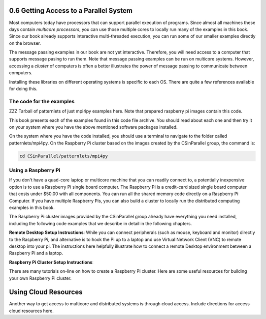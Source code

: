 0.6 Getting Access to a Parallel System
----------------------------------------

Most computers today have processors that can support parallel execution of programs. Since almost all machines these days contain *multicore processors*, you can use those multiple cores to locally run many of the examples in this book. Since our book already supports interactive multi-threaded execution, you can 
run some of our smaller examples directly on the browser. 

The message passing examples in our book are not yet interactive. Therefore, you will need access to a computer that supports message pasing to run them. 
Note that message passing examples can be run on multicore systems. However, accessing a *cluster* of computers is often a better illustrates the power 
of message passing to communicate between computers.  

Installing these libraries on different operating systems is specific to each OS. There are quite a few references available for doing this.

The code for the examples
^^^^^^^^^^^^^^^^^^^^^^^^^^

ZZZ Tarball of patternlets of just mpi4py examples here. Note that prepared raspberry pi images contain this code.

This book presents each of the examples found in this code file archive. You should read about each one and then try it on your system where you have the above mentioned software packages installed.

On the system where you have the code installed, you should use a terminal to navigate to the folder called patternlets/mpi4py. On the Raspberry Pi cluster based on the images created by the CSinParallel group, the command is:

.. code:: bash

  cd CSinParallel/patternlets/mpi4py


Using a Raspberry Pi
^^^^^^^^^^^^^^^^^^^^^^^
If you don't have a quad-core laptop or multicore machine that you can readily connect to, a potentially inexpensive option is to use a Raspberry Pi single 
board computer. The Raspberry Pi is a credit-card sized single board computer that costs under $50.00 with all components. You can run all the shared memory code
directly on a Raspberry Pi Computer. If you have multiple Raspberry Pis, you can also build a cluster to locally run the distributed computing examples in this 
book.

The Raspberry Pi cluster images provided by the CSinParallel group already have everything you need installed, including the following code examples that we describe in detail in the following chapters.

**Remote Desktop Setup Instructions**:
While you can connect peripherals (such as mouse, keyboard and monitor) directly to the Raspberry Pi, and alternative is to hook the Pi up to a laptop and use 
Virtual Network Client (VNC) to remote desktop into your pi. The instructions here helpfully illustrate how to connect a remote Desktop environment between 
a Raspberry Pi and a laptop.

**Raspberry Pi Cluster Setup Instructions**:

There are many tutorials on-line on how to create a Raspberry Pi cluster. Here are some useful resources for building your own Raspberry Pi cluster.


Using Cloud Resources
---------------------

Another way to get access to multicore and distributed systems is through cloud access. Include directions for access cloud resources here. 

